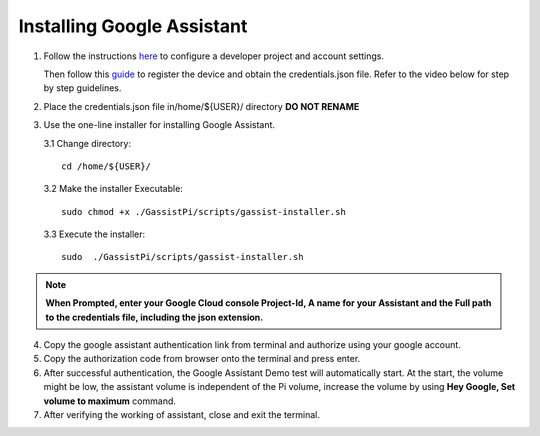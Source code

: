 ===========================
Installing Google Assistant
===========================


1. Follow the instructions here_  to configure a developer project and account settings.

   .. _here: https://developers.google.com/assistant/sdk/guides/library/python/embed/config-dev-project-and-account
   Then follow this guide_  to register the device and obtain the credentials.json file. Refer to the video below for step by step guidelines.

   .. _guide: https://developers.google.com/assistant/sdk/guides/library/python/embed/register-device


.. raw:: html

    <div style="text-align: center; margin-bottom: 2em;">
    <iframe width="100%" height="350" src="https://www.youtube.com/embed/dMNtmp8z52M?rel=0" frameborder="0" allow="autoplay; encrypted-media" allowfullscreen></iframe>
    </div>


2. Place the credentials.json file in/home/${USER}/ directory **DO NOT RENAME**


3. Use the one-line installer for installing Google Assistant.

   3.1 Change directory::

          cd /home/${USER}/

   3.2 Make the installer Executable::

          sudo chmod +x ./GassistPi/scripts/gassist-installer.sh

   3.3 Execute the installer::

          sudo  ./GassistPi/scripts/gassist-installer.sh

.. note:: **When Prompted, enter your Google Cloud console Project-Id, A name for your Assistant and the Full path to the credentials file, including the json extension.**


4. Copy the google assistant authentication link from terminal and authorize using your google account.


5. Copy the authorization code from browser onto the terminal and press enter.


6. After successful authentication, the Google Assistant Demo test will automatically start.
   At the start, the volume might be low, the assistant volume is independent of the Pi volume, increase the volume by using **Hey Google, Set volume to maximum** command.


7. After verifying the working of assistant, close and exit the terminal.
